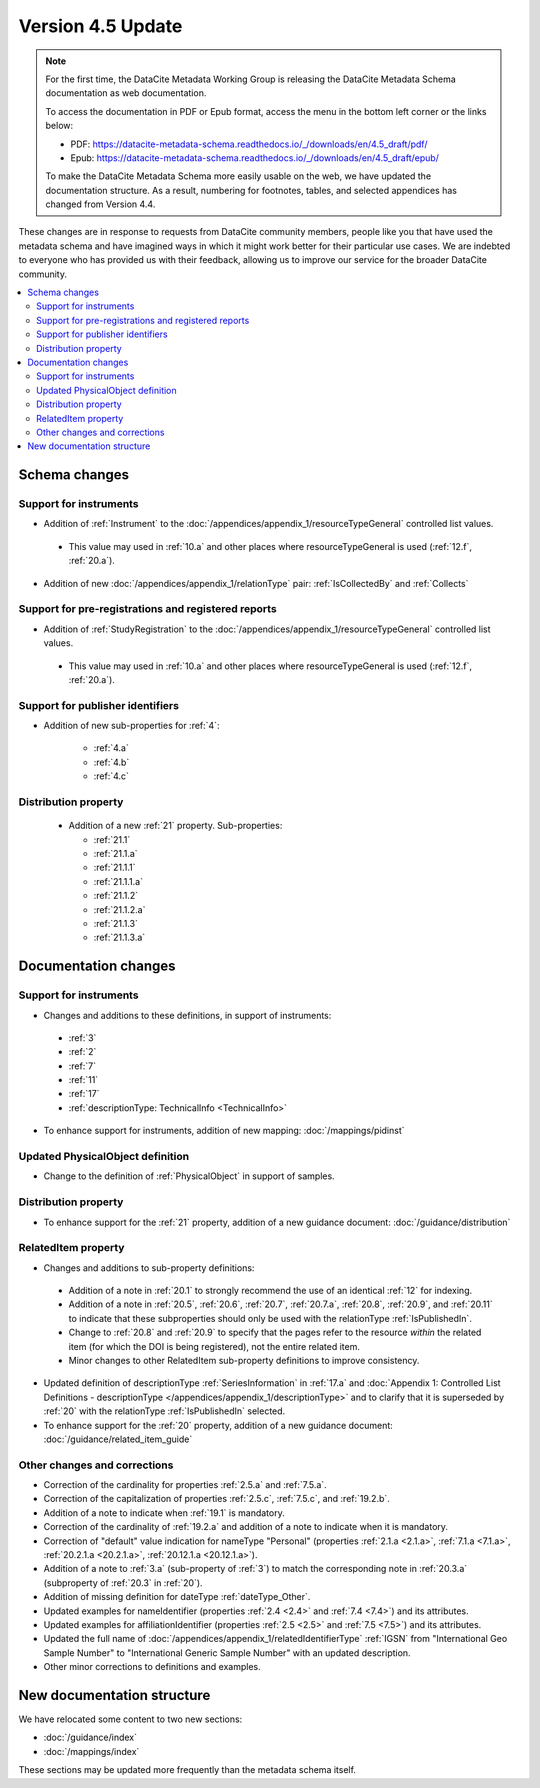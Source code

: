 Version 4.5 Update
====================

.. note::

   For the first time, the DataCite Metadata Working Group is releasing the DataCite Metadata Schema documentation as web documentation.

   To access the documentation in PDF or Epub format, access the menu in the bottom left corner or the links below:

   - PDF: https://datacite-metadata-schema.readthedocs.io/_/downloads/en/4.5_draft/pdf/
   - Epub: https://datacite-metadata-schema.readthedocs.io/_/downloads/en/4.5_draft/epub/

   To make the DataCite Metadata Schema more easily usable on the web, we have updated the documentation structure. As a result, numbering for footnotes, tables, and selected appendices has changed from Version 4.4.

These changes are in response to requests from DataCite community members, people like you that have used the metadata schema and have imagined ways in which it might work better for their particular use cases. We are indebted to everyone who has provided us with their feedback, allowing us to improve our service for the broader DataCite community.

.. contents:: :local:

Schema changes
-----------------------------

Support for instruments
~~~~~~~~~~~~~~~~~~~~~~~~~~~~~~~~~~~~~~

* Addition of :ref:`Instrument` to the :doc:`/appendices/appendix_1/resourceTypeGeneral` controlled list values.

 * This value may used in :ref:`10.a` and other places where resourceTypeGeneral is used (:ref:`12.f`, :ref:`20.a`).

* Addition of new :doc:`/appendices/appendix_1/relationType` pair: :ref:`IsCollectedBy` and :ref:`Collects`


Support for pre-registrations and registered reports
~~~~~~~~~~~~~~~~~~~~~~~~~~~~~~~~~~~~~~~~~~~~~~~~~~~~~~~~

* Addition of :ref:`StudyRegistration` to the :doc:`/appendices/appendix_1/resourceTypeGeneral` controlled list values.

 * This value may used in :ref:`10.a` and other places where resourceTypeGeneral is used (:ref:`12.f`, :ref:`20.a`).


Support for publisher identifiers
~~~~~~~~~~~~~~~~~~~~~~~~~~~~~~~~~~~~~~

* Addition of new sub-properties for :ref:`4`:

   * :ref:`4.a`
   * :ref:`4.b`
   * :ref:`4.c`

Distribution property
~~~~~~~~~~~~~~~~~~~~~~~~~~~~~~~~~~~~~~

 * Addition of a new :ref:`21` property. Sub-properties:

   * :ref:`21.1`
   * :ref:`21.1.a`
   * :ref:`21.1.1`
   * :ref:`21.1.1.a`
   * :ref:`21.1.2`
   * :ref:`21.1.2.a`
   * :ref:`21.1.3`
   * :ref:`21.1.3.a`


Documentation changes
-----------------------------

Support for instruments
~~~~~~~~~~~~~~~~~~~~~~~~~~~~~~~~~~~~~~

* Changes and additions to these definitions, in support of instruments:

 * :ref:`3`
 * :ref:`2`
 * :ref:`7`
 * :ref:`11`
 * :ref:`17`
 * :ref:`descriptionType: TechnicalInfo <TechnicalInfo>`

* To enhance support for instruments, addition of new mapping: :doc:`/mappings/pidinst`

Updated PhysicalObject definition
~~~~~~~~~~~~~~~~~~~~~~~~~~~~~~~~~~~~~~

* Change to the definition of :ref:`PhysicalObject` in support of samples.

Distribution property
~~~~~~~~~~~~~~~~~~~~~~~~~~~~~~~~~~~~~~

* To enhance support for the :ref:`21` property, addition of a new guidance document: :doc:`/guidance/distribution`

RelatedItem property
~~~~~~~~~~~~~~~~~~~~~~~~~~~~~~~~~~~~~~

* Changes and additions to sub-property definitions:

 * Addition of a note in :ref:`20.1` to strongly recommend the use of an identical :ref:`12` for indexing.
 * Addition of a note in :ref:`20.5`, :ref:`20.6`, :ref:`20.7`, :ref:`20.7.a`, :ref:`20.8`, :ref:`20.9`, and :ref:`20.11` to indicate that these subproperties should only be used with the relationType :ref:`IsPublishedIn`.
 * Change to :ref:`20.8` and :ref:`20.9` to specify that the pages refer to the resource *within* the related item (for which the DOI is being registered), not the entire related item.
 * Minor changes to other RelatedItem sub-property definitions to improve consistency.

* Updated definition of descriptionType :ref:`SeriesInformation` in :ref:`17.a` and :doc:`Appendix 1: Controlled List Definitions - descriptionType </appendices/appendix_1/descriptionType>` and  to clarify that it is superseded by :ref:`20` with the relationType :ref:`IsPublishedIn` selected.
* To enhance support for the :ref:`20` property, addition of a new guidance document: :doc:`/guidance/related_item_guide`

Other changes and corrections
~~~~~~~~~~~~~~~~~~~~~~~~~~~~~~~~~~~~~~

* Correction of the cardinality for properties :ref:`2.5.a` and :ref:`7.5.a`.
* Correction of the capitalization of properties :ref:`2.5.c`, :ref:`7.5.c`, and :ref:`19.2.b`.
* Addition of a note to indicate when :ref:`19.1` is mandatory.
* Correction of the cardinality of :ref:`19.2.a` and addition of a note to indicate when it is mandatory.
* Correction of "default" value indication for nameType "Personal" (properties :ref:`2.1.a <2.1.a>`, :ref:`7.1.a <7.1.a>`, :ref:`20.2.1.a <20.2.1.a>`, :ref:`20.12.1.a <20.12.1.a>`).
* Addition of a note to :ref:`3.a` (sub-property of :ref:`3`) to match the corresponding note in :ref:`20.3.a` (subproperty of :ref:`20.3` in :ref:`20`).
* Addition of missing definition for dateType :ref:`dateType_Other`.
* Updated examples for nameIdentifier (properties :ref:`2.4 <2.4>` and :ref:`7.4 <7.4>`) and its attributes.
* Updated examples for affiliationIdentifier (properties :ref:`2.5 <2.5>` and :ref:`7.5 <7.5>`) and its attributes.
* Updated the full name of :doc:`/appendices/appendix_1/relatedIdentifierType` :ref:`IGSN` from "International Geo Sample Number" to "International Generic Sample Number" with an updated description.
* Other minor corrections to definitions and examples.


New documentation structure
-----------------------------

We have relocated some content to two new sections:

- :doc:`/guidance/index`
- :doc:`/mappings/index`

These sections may be updated more frequently than the metadata schema itself.

